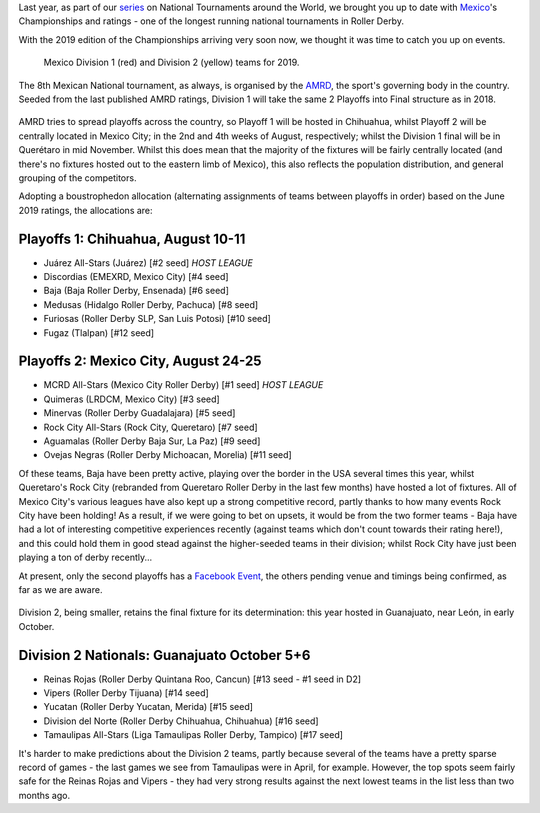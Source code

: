 .. title: Mexican National Championships 2019
.. slug: mexico2019
.. date: 2019-07-12 11:00:00 UTC+01:00
.. tags: tournaments, national tournaments, mexican roller derby
.. category:
.. link:
.. description:
.. type: text
.. author: aoanla

Last year, as part of our `series`_ on National Tournaments around the World, we brought you up to date with `Mexico`_'s Championships and ratings - one of the longest running
national tournaments in Roller Derby.

.. _series: https://www.scottishrollerderbyblog.com/categories/tournaments2018/
.. _Mexico: https://www.scottishrollerderbyblog.com/posts/2018/07/18/mexican-national-championships-2018/

With the 2019 edition of the Championships arriving very soon now, we thought it was time to catch you up on events.

.. figure:: /images/2019/07/mexico-2019-teams.png
  :alt: map of mexico with teams competing in the Division 1 and Division 2 tournaments for 2019 marked with stars.

  Mexico Division 1 (red) and Division 2 (yellow) teams for 2019.

.. TEASER_END

The 8th Mexican National tournament, as always, is organised by the `AMRD`_, the sport's governing body in the country. Seeded from the last published AMRD ratings, Division 1 will take the same 2 Playoffs into Final structure as in 2018.

.. _AMRD: http://rollerderbymx.com

.. figure:: /images/2019/07/AMRD-rating2019.jpg
  :alt: The AMRD June ratings, for "women's" teams, used for selection.

AMRD tries to spread playoffs across the country, so Playoff 1 will be hosted in Chihuahua, whilst Playoff 2 will be centrally located in Mexico City; in the 2nd and 4th weeks of August, respectively; whilst the Division 1 final will be in Querétaro in mid November. Whilst this does mean that the majority of the fixtures will be fairly centrally located (and there's no fixtures hosted out to the eastern limb of Mexico), this also reflects the population distribution, and general grouping of the competitors.

Adopting a boustrophedon allocation (alternating assignments of teams between playoffs in order) based on the June 2019 ratings, the allocations are:

Playoffs 1: Chihuahua, August 10-11
-------------------------------------
- Juárez All-Stars (Juárez) [#2 seed] *HOST LEAGUE*
- Discordias (EMEXRD, Mexico City) [#4 seed]
- Baja (Baja Roller Derby, Ensenada) [#6 seed]
- Medusas (Hidalgo Roller Derby, Pachuca) [#8 seed]
- Furiosas (Roller Derby SLP, San Luis Potosi) [#10 seed]
- Fugaz (Tlalpan) [#12 seed]

Playoffs 2:  Mexico City, August 24-25
-----------------------------------------
- MCRD All-Stars (Mexico City Roller Derby) [#1 seed] *HOST LEAGUE*
- Quimeras (LRDCM, Mexico City) [#3 seed]
- Minervas (Roller Derby Guadalajara) [#5 seed]
- Rock City All-Stars (Rock City, Queretaro) [#7 seed]
- Aguamalas (Roller Derby Baja Sur, La Paz) [#9 seed]
- Ovejas Negras (Roller Derby Michoacan, Morelia) [#11 seed]

Of these teams, Baja have been pretty active, playing over the border in the USA several times this year, whilst Queretaro's Rock City (rebranded from Queretaro Roller Derby in the last few months) have hosted a lot of fixtures. All of Mexico City's various leagues have also kept up a strong competitive record, partly thanks to how many events Rock City have been holding!
As a result, if we were going to bet on upsets, it would be from the two former teams - Baja have had a lot of interesting competitive experiences recently (against teams which don't count towards their rating here!), and this could hold them in good stead against the higher-seeded teams in their division; whilst Rock City have just been playing a ton of derby recently...

At present, only the second playoffs has a `Facebook Event`_, the others pending venue and timings being confirmed, as far as we are aware.

.. _Facebook Event: https://www.facebook.com/events/632983550520778/

.. figure:: /images/2019/07/mexico-2019-teams.png
  :alt: Mexico Playoffs flyer for 2nd Playoff in Mexico City.


Division 2, being smaller, retains the final fixture for its determination: this year hosted in Guanajuato, near León, in early October.

Division 2 Nationals: Guanajuato October 5+6
----------------------------------------------
- Reinas Rojas (Roller Derby Quintana Roo, Cancun) [#13 seed - #1 seed in D2]
- Vipers (Roller Derby Tijuana) [#14 seed]
- Yucatan (Roller Derby Yucatan, Merida) [#15 seed]
- Division del Norte (Roller Derby Chihuahua, Chihuahua) [#16 seed]
- Tamaulipas All-Stars (Liga Tamaulipas Roller Derby, Tampico) [#17 seed]

It's harder to make predictions about the Division 2 teams, partly because several of the teams have a pretty sparse record of games - the last games we see from Tamaulipas were in April, for example.
However, the top spots seem fairly safe for the Reinas Rojas and Vipers - they had very strong results against the next lowest teams in the list less than two months ago.
